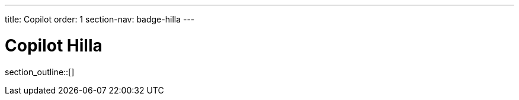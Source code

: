 ---
title: Copilot
order: 1
section-nav: badge-hilla
---

= Copilot [badge-hilla]#Hilla#

section_outline::[]
